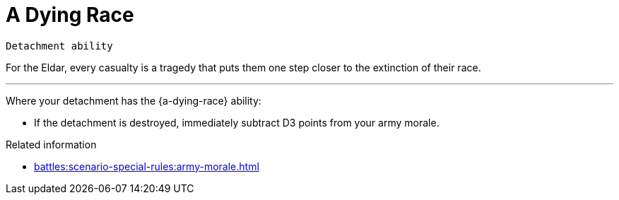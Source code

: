 = A Dying Race

`Detachment ability`

For the Eldar, every casualty is a tragedy that puts them one step closer to the extinction of their race.

---

Where your detachment has the {a-dying-race} ability:

* If the detachment is destroyed, immediately subtract D3 points from your army morale.

.Related information
* xref:battles:scenario-special-rules:army-morale.adoc[]